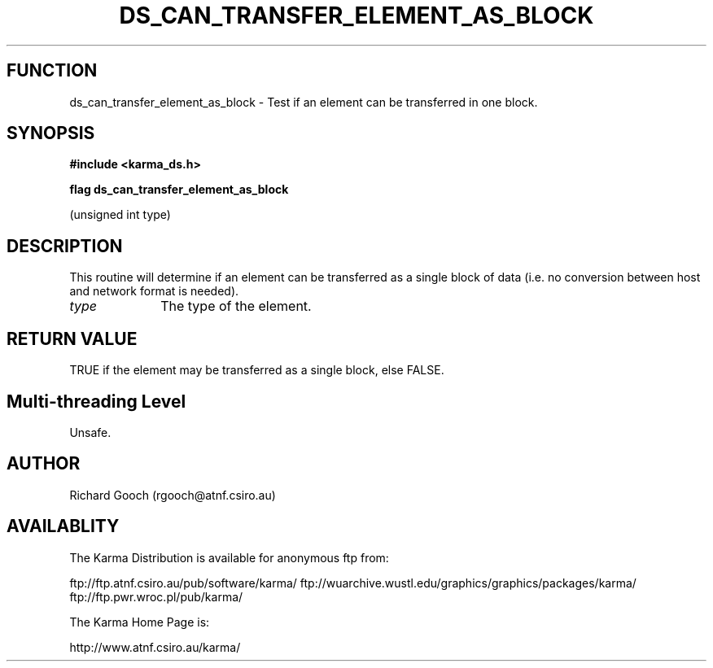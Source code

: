 .TH DS_CAN_TRANSFER_ELEMENT_AS_BLOCK 3 "13 Nov 2005" "Karma Distribution"
.SH FUNCTION
ds_can_transfer_element_as_block \- Test if an element can be transferred in one block.
.SH SYNOPSIS
.B #include <karma_ds.h>
.sp
.B flag ds_can_transfer_element_as_block
.sp
(unsigned int type)
.SH DESCRIPTION
This routine will determine if an element can be transferred as a
single block of data (i.e. no conversion between host and network format is
needed).
.IP \fItype\fP 1i
The type of the element.
.SH RETURN VALUE
TRUE if the element may be transferred as a single block, else
FALSE.
.SH Multi-threading Level
Unsafe.
.SH AUTHOR
Richard Gooch (rgooch@atnf.csiro.au)
.SH AVAILABLITY
The Karma Distribution is available for anonymous ftp from:

ftp://ftp.atnf.csiro.au/pub/software/karma/
ftp://wuarchive.wustl.edu/graphics/graphics/packages/karma/
ftp://ftp.pwr.wroc.pl/pub/karma/

The Karma Home Page is:

http://www.atnf.csiro.au/karma/
